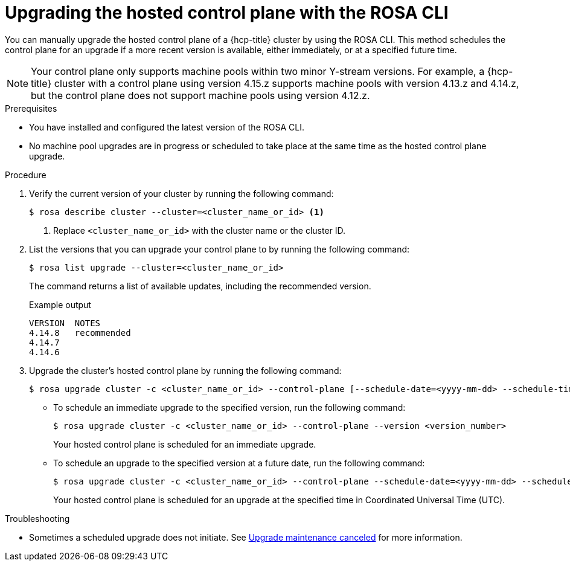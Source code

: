// Module included in the following assemblies:
//
// * upgrading/rosa-hcp-upgrading.adoc

// NOTE: This module is included several times in the same upgrade assembly.

:_mod-docs-content-type: PROCEDURE
[id="rosa-hcp-upgrading-cli-control-plane_{context}"]
// HCP-ONLY: Conditions for upgrading the hosted control plane WITHOUT upgrading any machine pools
ifeval::["{context}" != "rosa-hcp-upgrading-whole-cluster"]
= Upgrading the hosted control plane with the ROSA CLI

You can manually upgrade the hosted control plane of a {hcp-title} cluster by using the ROSA CLI. This method schedules the control plane for an upgrade if a more recent version is available, either immediately, or at a specified future time.

[NOTE]
====
Your control plane only supports machine pools within two minor Y-stream versions. For example, a {hcp-title} cluster with a control plane using version 4.15.z supports machine pools with version 4.13.z and 4.14.z, but the control plane does not support machine pools using version 4.12.z.
====

endif::[]
//END HCP-ONLY conditions

// WHOLE CLUSTER: Condition for upgrading hosted control plane as part of upgrading the whole cluster in sequence
ifeval::["{context}" == "rosa-hcp-upgrading-whole-cluster"]
= Upgrading the hosted control plane

When you need to upgrade the whole cluster, upgrade the hosted control plane first.
endif::[]


.Prerequisites
* You have installed and configured the latest version of the ROSA CLI.
* No machine pool upgrades are in progress or scheduled to take place at the same time as the hosted control plane upgrade.

//END WHOLE CLUSTER conditions

.Procedure

. Verify the current version of your cluster by running the following command:
+
[source,terminal]
----
$ rosa describe cluster --cluster=<cluster_name_or_id> <1>
----
<1> Replace `<cluster_name_or_id>` with the cluster name or the cluster ID.

. List the versions that you can upgrade your control plane to by running the following command:
+
[source,terminal]
----
$ rosa list upgrade --cluster=<cluster_name_or_id>
----
+
The command returns a list of available updates, including the recommended version.
+
.Example output
+
[source,terminal]
----
VERSION  NOTES
4.14.8   recommended
4.14.7
4.14.6
----

. Upgrade the cluster's hosted control plane by running the following command:
+
[source,terminal]
----
$ rosa upgrade cluster -c <cluster_name_or_id> --control-plane [--schedule-date=<yyyy-mm-dd> --schedule-time=<HH:mm>] --version <version_number>
----

** To schedule an immediate upgrade to the specified version, run the following command:
+
[source,terminal]
----
$ rosa upgrade cluster -c <cluster_name_or_id> --control-plane --version <version_number>
----
+
Your hosted control plane is scheduled for an immediate upgrade.

** To schedule an upgrade to the specified version at a future date, run the following command:
+
[source,terminal]
----
$ rosa upgrade cluster -c <cluster_name_or_id> --control-plane --schedule-date=<yyyy-mm-dd> --schedule-time=<HH:mm> --version=<version_number>
----
+
Your hosted control plane is scheduled for an upgrade at the specified time in Coordinated Universal Time (UTC).

ifeval::["{context}" != "rosa-hcp-upgrading-whole-cluster"]
.Troubleshooting
* Sometimes a scheduled upgrade does not initiate. See link:https://access.redhat.com/solutions/6648291[Upgrade maintenance canceled] for more information.
endif::[]
